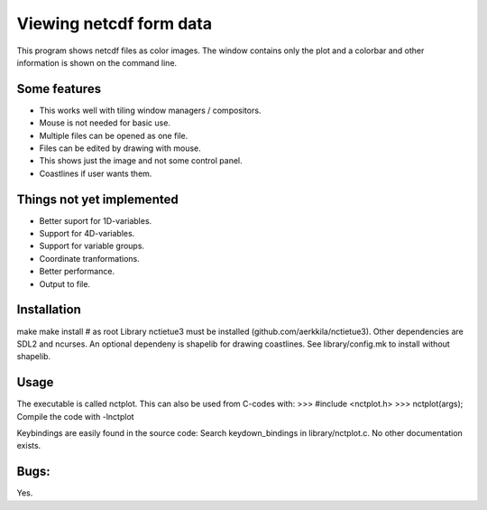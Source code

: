 ========================
Viewing netcdf form data
========================

This program shows netcdf files as color images.
The window contains only the plot and a colorbar
and other information is shown on the command line.

Some features
-------------
* This works well with tiling window managers / compositors.
* Mouse is not needed for basic use.
* Multiple files can be opened as one file.
* Files can be edited by drawing with mouse.
* This shows just the image and not some control panel.
* Coastlines if user wants them.

Things not yet implemented
--------------------------
* Better suport for 1D-variables.
* Support for 4D-variables.
* Support for variable groups.
* Coordinate tranformations.
* Better performance.
* Output to file.

Installation
------------
make
make install # as root
Library nctietue3 must be installed (github.com/aerkkila/nctietue3).
Other dependencies are SDL2 and ncurses.
An optional dependeny is shapelib for drawing coastlines.
See library/config.mk to install without shapelib.

Usage
-----
The executable is called nctplot.
This can also be used from C-codes with:
>>> #include <nctplot.h>
>>> nctplot(args);
Compile the code with -lnctplot

Keybindings are easily found in the source code:
Search keydown_bindings in library/nctplot.c.
No other documentation exists.

Bugs:
-----
Yes.
